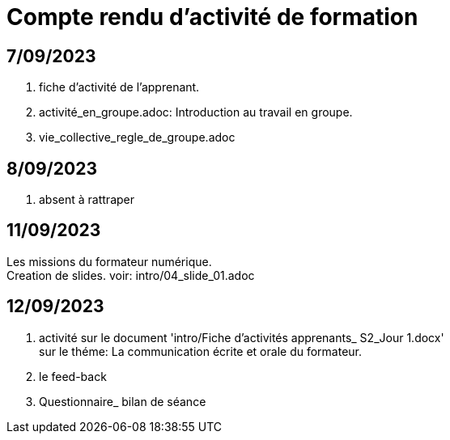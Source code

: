 = Compte rendu d'activité de formation

== 7/09/2023
. fiche d'activité de l'apprenant.
. activité_en_groupe.adoc: Introduction au travail en groupe.
. vie_collective_regle_de_groupe.adoc 

== 8/09/2023
. absent à rattraper

== 11/09/2023
Les missions du formateur numérique. +
Creation de slides. voir: intro/04_slide_01.adoc

== 12/09/2023
. activité sur le document 'intro/Fiche d'activités apprenants_ S2_Jour 1.docx' +
sur le théme: La communication écrite et orale du formateur.
. le feed-back
. Questionnaire_ bilan de séance
